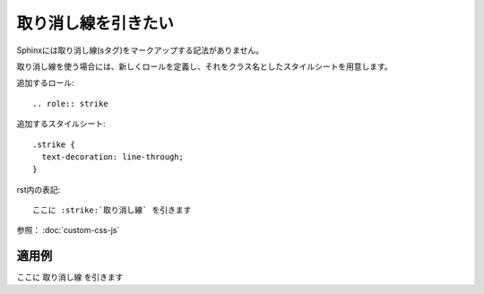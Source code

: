 .. index:: strike


取り消し線を引きたい
------------------------

Sphinxには取り消し線(sタグ)をマークアップする記法がありません。

取り消し線を使う場合には、新しくロールを定義し、それをクラス名としたスタイルシートを用意します。

追加するロール::

 .. role:: strike

追加するスタイルシート::

  .strike {
    text-decoration: line-through;
  }

rst内の表記::

  ここに :strike:`取り消し線` を引きます

参照： :doc:`custom-css-js`

~~~~~~~
適用例
~~~~~~~

.. raw:: html

  <style type="text/css">
    <!--
      .strike {
         text-decoration: line-through;
      }
    -->
  </style>

.. role:: strike

ここに :strike:`取り消し線` を引きます
